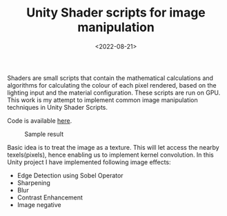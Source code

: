 #+TITLE: Unity Shader scripts for image manipulation
#+DATE: <2022-08-21>
#+OPTIONS: ^:nil

Shaders are small scripts that contain the mathematical calculations and 
algorithms for calculating the colour of each pixel rendered, based on the 
lighting input and the material configuration. These scripts are run on GPU. This work is my
attempt to implement common image manipulation techniques in Unity Shader Scripts.

Code is available [[https://github.com/lafith/Fragment_Shaders_Image_Manipulation/tree/main/Assets/Shaders][here]].

#+begin_center
#+CAPTION: Sample result
[[./figures/edge.gif]]
#+end_center

Basic idea is to treat the image as a texture. This will let access the nearby
texels(pixels), hence enabling us to implement kernel convolution. In this Unity project I have implemented following
image effects:
- Edge Detection using Sobel Operator
- Sharpening
- Blur
- Contrast Enhancement
- Image negative

